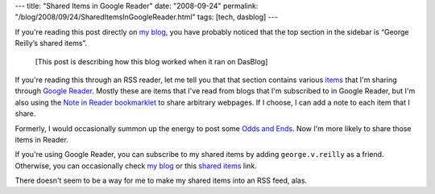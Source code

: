 ---
title: "Shared Items in Google Reader"
date: "2008-09-24"
permalink: "/blog/2008/09/24/SharedItemsInGoogleReader.html"
tags: [tech, dasblog]
---



.. image:: https://www.google.com/accounts/reader/logo_en.gif
    :alt: Shared Items in Google Reader
    :target: http://www.google.com/reader/shared/user/10640696081424163627/state/com.google/broadcast

If you're reading this post directly on `my blog`_,
you have probably noticed that the top section in the sidebar
is “George Reilly’s shared items”.

    [This post is describing how this blog worked when it ran on DasBlog]

If you're reading this through an RSS reader,
let me tell you that
that section contains various `items`_ that I'm sharing 
through `Google Reader`_.
Mostly these are items that I've read from blogs
that I'm subscribed to in Google Reader,
but I'm also using the `Note in Reader bookmarklet`_
to share arbitrary webpages.
If I choose, I can add a note to each item that I share.

Formerly, I would occasionally summon up the energy to
post some `Odds and Ends`_.
Now I'm more likely to share those items in Reader.

If you're using Google Reader,
you can subscribe to my shared items by
adding ``george.v.reilly`` as a friend.
Otherwise, you can occasionally check `my blog`_
or this `shared items`_ link.

There doesn't seem to be a way for me to make my
shared items into an RSS feed, alas.

.. _Google Reader:
    http://www.google.com/reader/
.. _my blog:
    /blog/
.. _items:
.. _shared items:
    http://www.google.com/reader/shared/user/10640696081424163627/state/com.google/broadcast
.. _Note in Reader bookmarklet:
    http://googlereader.blogspot.com/2008/05/share-anything-anytime-anywhere.html
.. _Odds and Ends:
    /blog/CategoryView,category,Odds%2Band%2BEnds.html

.. _permalink:
    /blog/2008/09/24/SharedItemsInGoogleReader.html
